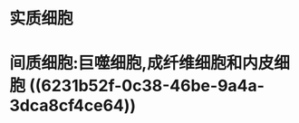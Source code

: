 :PROPERTIES:
:ID:	2441C9EF-3F21-4B81-905F-B13D7E353834
:END:

* 实质细胞
* 间质细胞:巨噬细胞,成纤维细胞和内皮细胞 ((6231b52f-0c38-46be-9a4a-3dca8cf4ce64))